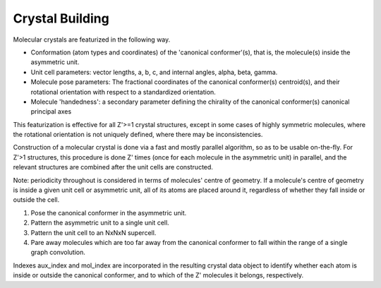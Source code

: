 Crystal Building
================

Molecular crystals are featurized in the following way.

- Conformation (atom types and coordinates) of the 'canonical conformer'(s), that is, the molecule(s) inside the asymmetric unit.
- Unit cell parameters: vector lengths, a, b, c, and internal angles, alpha, beta, gamma.
- Molecule pose parameters: The fractional coordinates of the canonical conformer(s) centroid(s), and their rotational orientation with respect to a standardized orientation.
- Molecule 'handedness': a secondary parameter defining the chirality of the canonical conformer(s) canonical principal axes

This featurization is effective for all Z'>=1 crystal structures, except in some cases of highly symmetric molecules, where the rotational orientation is not uniquely defined, where there may be inconsistencies.


Construction of a molecular crystal is done via a fast and mostly parallel algorithm, so as to be usable on-the-fly.
For Z'>1 structures, this procedure is done Z' times (once for each molecule in the asymmetric unit) in parallel, and the relevant structures are combined after the unit cells are constructed.

Note: periodicity throughout is considered in terms of molecules' centre of geometry.
If a molecule's centre of geometry is inside a given unit cell or asymmetric unit, all of its atoms are placed around it, regardless of whether they fall inside or outside the cell.

1. Pose the canonical conformer in the asymmetric unit.
2. Pattern the asymmetric unit to a single unit cell.
3. Pattern the unit cell to an NxNxN supercell.
4. Pare away molecules which are too far away from the canonical conformer to fall within the range of a single graph convolution.

Indexes aux_index and mol_index are incorporated in the resulting crystal data object to identify whether each atom is inside or outside the canonical conformer, and to which of the Z' molecules it belongs, respectively.
